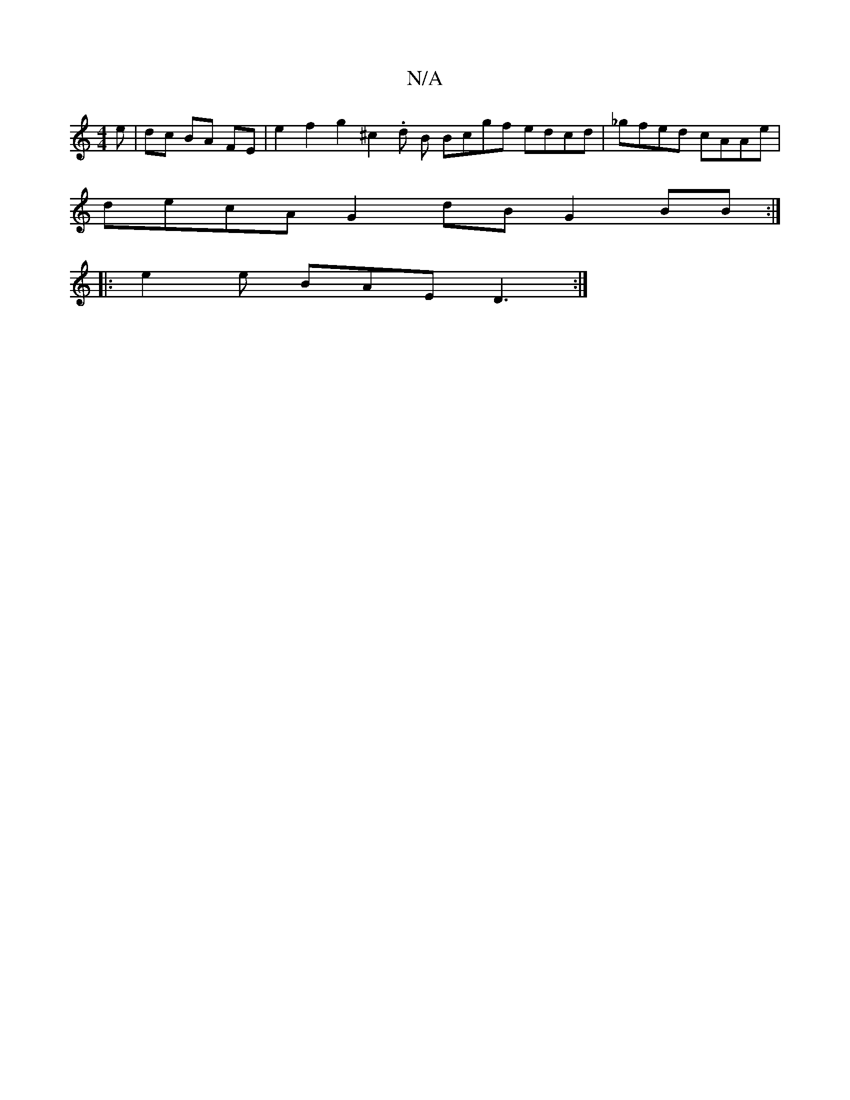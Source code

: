 X:1
T:N/A
M:4/4
R:N/A
K:Cmajor
e|dc BA FE |e2 f2 g2 ^c2. d B Bcgf edcd|_gfed cAAe |
decA G2 dB G2 BB:|
|: e2e BAE D3 :|

feag e2 ee dgag|bgag f2ge|d2 fd efed BAGB|A3B cdAF DCDF|B2G2 G2BG FAd|eag e2ed|B2A3BA4|A3GB2G2|D4 AG-d2 |
G2 G